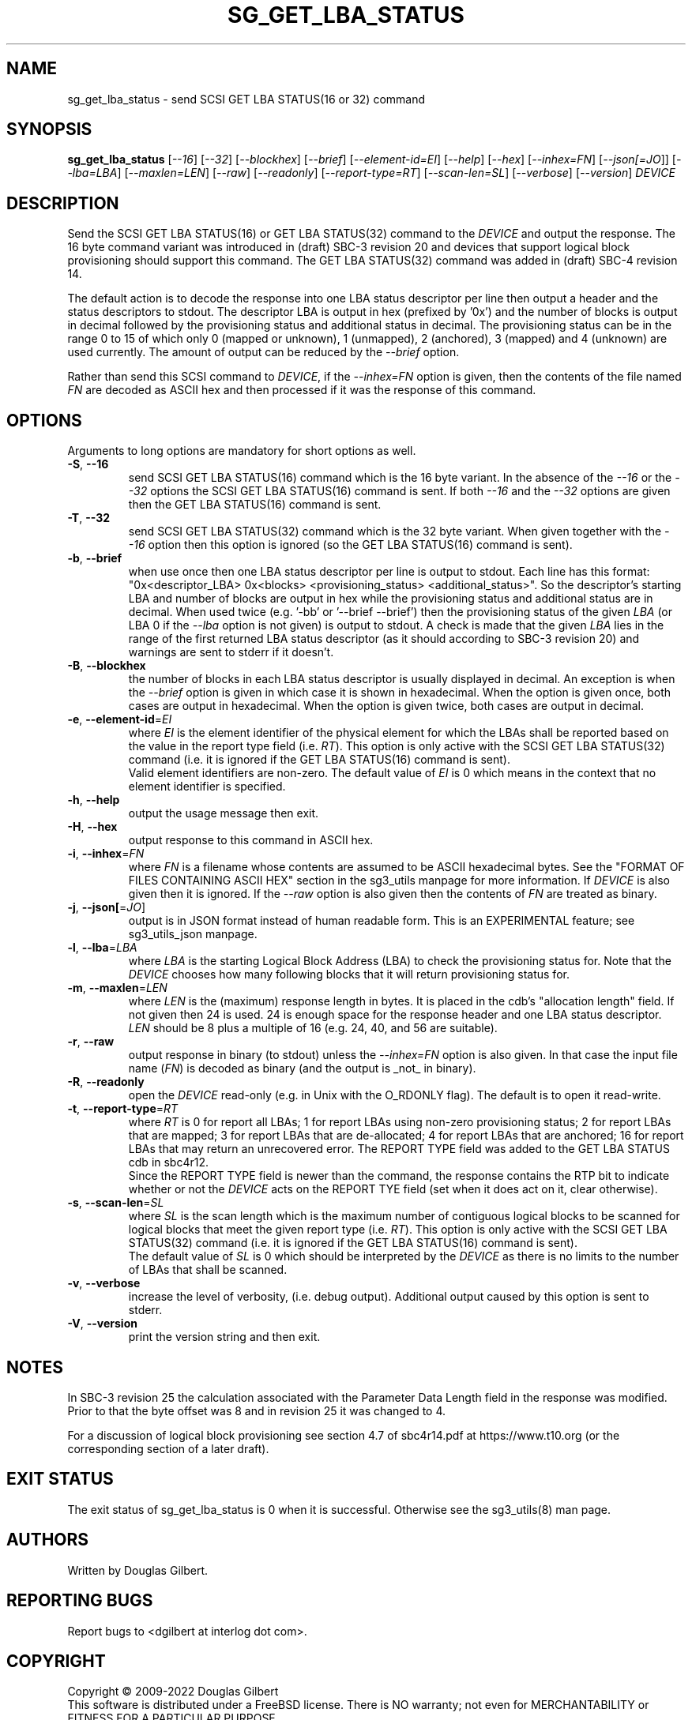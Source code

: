 .TH SG_GET_LBA_STATUS "8" "July 2022" "sg3_utils\-1.48" SG3_UTILS
.SH NAME
sg_get_lba_status \- send SCSI GET LBA STATUS(16 or 32) command
.SH SYNOPSIS
.B sg_get_lba_status
[\fI\-\-16\fR] [\fI\-\-32\fR] [\fI\-\-blockhex\fR] [\fI\-\-brief\fR]
[\fI\-\-element-id=EI\fR] [\fI\-\-help\fR] [\fI\-\-hex\fR]
[\fI\-\-inhex=FN\fR] [\fI\-\-json[=JO\fR]] [\fI\-\-lba=LBA\fR]
[\fI\-\-maxlen=LEN\fR] [\fI\-\-raw\fR] [\fI\-\-readonly\fR]
[\fI\-\-report\-type=RT\fR] [\fI\-\-scan-len=SL\fR] [\fI\-\-verbose\fR]
[\fI\-\-version\fR] \fIDEVICE\fR
.SH DESCRIPTION
.\" Add any additional description here
.PP
Send the SCSI GET LBA STATUS(16) or GET LBA STATUS(32) command to the
\fIDEVICE\fR and output the response. The 16 byte command variant was
introduced in (draft) SBC\-3 revision 20 and devices that support logical
block provisioning should support this command. The GET LBA STATUS(32)
command was added in (draft) SBC\-4 revision 14.
.PP
The default action is to decode the response into one LBA status descriptor
per line then output a header and the status descriptors to stdout. The
descriptor LBA is output in hex (prefixed by '0x') and the number of blocks
is output in decimal followed by the provisioning status and additional status
in decimal. The provisioning status can be in the range 0 to 15 of which only
0 (mapped or unknown), 1 (unmapped), 2 (anchored), 3 (mapped) and 4 (unknown)
are used currently. The amount of output can be reduced by the
\fI\-\-brief\fR option.
.PP
Rather than send this SCSI command to \fIDEVICE\fR, if the \fI\-\-inhex=FN\fR
option is given, then the contents of the file named \fIFN\fR are decoded
as ASCII hex and then processed if it was the response of this command.
.SH OPTIONS
Arguments to long options are mandatory for short options as well.
.TP
\fB\-S\fR, \fB\-\-16\fR
send SCSI GET LBA STATUS(16) command which is the 16 byte variant. In the
absence of the \fI\-\-16\fR or the \fI\-\-32\fR options the SCSI GET LBA
STATUS(16) command is sent. If both \fI\-\-16\fR and the \fI\-\-32\fR options
are given then the GET LBA STATUS(16) command is sent.
.TP
\fB\-T\fR, \fB\-\-32\fR
send SCSI GET LBA STATUS(32) command which is the 32 byte variant. When
given together with the \fI\-\-16\fR option then this option is ignored (so
the GET LBA STATUS(16) command is sent).
.TP
\fB\-b\fR, \fB\-\-brief\fR
when use once then one LBA status descriptor per line is output to stdout.
Each line has this
format: "0x<descriptor_LBA>  0x<blocks> <provisioning_status>
<additional_status>". So the descriptor's starting LBA and number of blocks
are output in hex while the provisioning status and additional status are
in decimal. When used twice (e.g. '\-bb' or '\-\-brief \-\-brief') then the
provisioning status of the given \fILBA\fR (or LBA 0 if the \fI\-\-lba\fR
option is not given) is output to stdout. A check is made that the given
\fILBA\fR lies in the range of the first returned LBA status descriptor (as
it should according to SBC\-3 revision 20) and warnings are sent to stderr
if it doesn't.
.TP
\fB\-B\fR, \fB\-\-blockhex\fR
the number of blocks in each LBA status descriptor is usually displayed in
decimal. An exception is when the \fI\-\-brief\fR option is given in which
case it is shown in hexadecimal. When the option is given once, both cases
are output in hexadecimal. When the option is given twice, both cases are
output in decimal.
.TP
\fB\-e\fR, \fB\-\-element\-id\fR=\fIEI\fR
where \fIEI\fR is the element identifier of the physical element for which
the LBAs shall be reported based on the value in the report type field (i.e.
\fIRT\fR). This option is only active with the SCSI GET LBA STATUS(32)
command (i.e. it is ignored if the GET LBA STATUS(16) command is sent).
.br
Valid element identifiers are non\-zero. The default value of \fIEI\fR is 0
which means in the context that no element identifier is specified.
.TP
\fB\-h\fR, \fB\-\-help\fR
output the usage message then exit.
.TP
\fB\-H\fR, \fB\-\-hex\fR
output response to this command in ASCII hex.
.TP
\fB\-i\fR, \fB\-\-inhex\fR=\fIFN\fR
where \fIFN\fR is a filename whose contents are assumed to be ASCII
hexadecimal bytes. See the "FORMAT OF FILES CONTAINING ASCII HEX" section
in the sg3_utils manpage for more information. If \fIDEVICE\fR is also
given then it is ignored. If the \fI\-\-raw\fR option is also given then
the contents of \fIFN\fR are treated as binary.
.TP
\fB\-j\fR, \fB\-\-json[\fR=\fIJO\fR]
output is in JSON format instead of human readable form. This is an
EXPERIMENTAL feature; see sg3_utils_json manpage.
.TP
\fB\-l\fR, \fB\-\-lba\fR=\fILBA\fR
where \fILBA\fR is the starting Logical Block Address (LBA) to check the
provisioning status for. Note that the \fIDEVICE\fR chooses how many
following blocks that it will return provisioning status for.
.TP
\fB\-m\fR, \fB\-\-maxlen\fR=\fILEN\fR
where \fILEN\fR is the (maximum) response length in bytes. It is placed in
the cdb's "allocation length" field. If not given then 24 is used. 24 is
enough space for the response header and one LBA status descriptor.
\fILEN\fR should be 8 plus a multiple of 16 (e.g. 24, 40, and 56 are suitable).
.TP
\fB\-r\fR, \fB\-\-raw\fR
output response in binary (to stdout) unless the \fI\-\-inhex=FN\fR option
is also given. In that case the input file name (\fIFN\fR) is decoded as
binary (and the output is _not_ in binary).
.TP
\fB\-R\fR, \fB\-\-readonly\fR
open the \fIDEVICE\fR read\-only (e.g. in Unix with the O_RDONLY flag).
The default is to open it read\-write.
.TP
\fB\-t\fR, \fB\-\-report\-type\fR=\fIRT\fR
where \fIRT\fR is 0 for report all LBAs; 1 for report LBAs using non\-zero
provisioning status; 2 for report LBAs that are mapped; 3 for report LBAs
that are de\-allocated; 4 for report LBAs that are anchored; 16 for report
LBAs that may return an unrecovered error. The REPORT TYPE field was added
to the GET LBA STATUS cdb in sbc4r12.
.br
Since the REPORT TYPE field is newer than the command, the response contains
the RTP bit to indicate whether or not the \fIDEVICE\fR acts on the REPORT
TYE field (set when it does act on it, clear otherwise).
.TP
\fB\-s\fR, \fB\-\-scan\-len\fR=\fISL\fR
where \fISL\fR is the scan length which is the maximum number of contiguous
logical blocks to be scanned for logical blocks that meet the given report
type (i.e. \fIRT\fR). This option is only active with the SCSI GET LBA
STATUS(32) command (i.e. it is ignored if the GET LBA STATUS(16) command is
sent).
.br
The default value of \fISL\fR is 0 which should be interpreted by the
\fIDEVICE\fR as there is no limits to the number of LBAs that shall be
scanned.
.TP
\fB\-v\fR, \fB\-\-verbose\fR
increase the level of verbosity, (i.e. debug output). Additional output
caused by this option is sent to stderr.
.TP
\fB\-V\fR, \fB\-\-version\fR
print the version string and then exit.
.SH NOTES
In SBC\-3 revision 25 the calculation associated with the Parameter Data
Length field in the response was modified. Prior to that the byte offset
was 8 and in revision 25 it was changed to 4.
.PP
For a discussion of logical block provisioning see section 4.7 of sbc4r14.pdf
at https://www.t10.org (or the corresponding section of a later draft).
.SH EXIT STATUS
The exit status of sg_get_lba_status is 0 when it is successful. Otherwise
see the sg3_utils(8) man page.
.SH AUTHORS
Written by Douglas Gilbert.
.SH "REPORTING BUGS"
Report bugs to <dgilbert at interlog dot com>.
.SH COPYRIGHT
Copyright \(co 2009\-2022 Douglas Gilbert
.br
This software is distributed under a FreeBSD license. There is NO
warranty; not even for MERCHANTABILITY or FITNESS FOR A PARTICULAR PURPOSE.
.SH "SEE ALSO"
.B sg_write_same,sg_unmap,sg3_utils,sg3_utils_json(sg3_utils)
